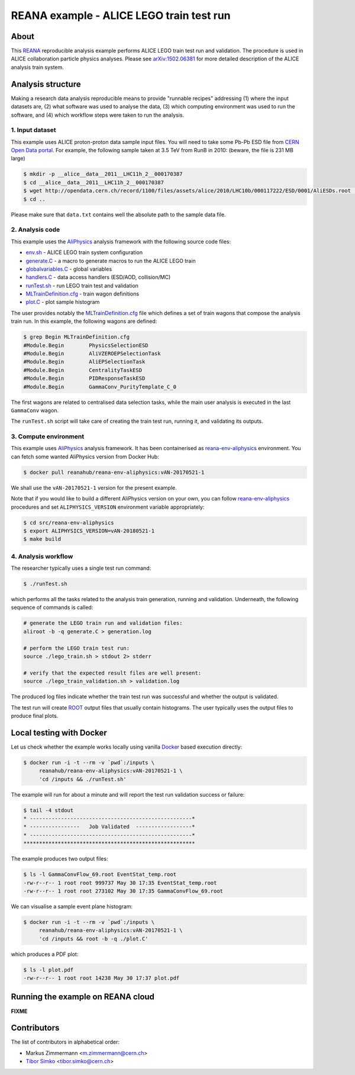===========================================
 REANA example - ALICE LEGO train test run
===========================================

.. image:: https://img.shields.io/travis/reanahub/reana-demo-alice-lego-train-validation.svg
   :target: https://travis-ci.org/reanahub/reana-demo-alice-lego-train-validation

.. image:: https://badges.gitter.im/Join%20Chat.svg
   :target: https://gitter.im/reanahub/reana?utm_source=badge&utm_medium=badge&utm_campaign=pr-badge

.. image:: https://img.shields.io/github/license/reanahub/reana-demo-alice-lego-train-validation.svg
   :target: https://raw.githubusercontent.com/reanahub/reana-demo-alice-lego-train-validation/master/LICENSE

About
=====

This `REANA <http://www.reanahub.io/>`_ reproducible analysis example performs
ALICE LEGO train test run and validation. The procedure is used in ALICE
collaboration particle physics analyses. Please see `arXiv:1502.06381
<https://arxiv.org/abs/1502.06381>`_ for more detailed description of the ALICE
analysis train system.

Analysis structure
==================

Making a research data analysis reproducible means to provide "runnable recipes"
addressing (1) where the input datasets are, (2) what software was used to
analyse the data, (3) which computing environment was used to run the software,
and (4) which workflow steps were taken to run the analysis.

1. Input dataset
---------------

This example uses ALICE proton-proton data sample input files. You will need to
take some Pb-Pb ESD file from `CERN Open Data portal
<http://opendata.cern.ch/>`_. For example, the following sample taken at 3.5 TeV
from RunB in 2010: (beware, the file is 231 MB large)

.. code-block:: console

   $ mkdir -p __alice__data__2011__LHC11h_2__000170387
   $ cd __alice__data__2011__LHC11h_2__000170387
   $ wget http://opendata.cern.ch/record/1100/files/assets/alice/2010/LHC10b/000117222/ESD/0001/AliESDs.root .
   $ cd ..

Please make sure that ``data.txt`` contains well the absolute path to the sample
data file.

2. Analysis code
----------------

This example uses the `AliPhysics <https://github.com/alisw/AliPhysics>`_
analysis framework with the following source code files:

- `env.sh <env.sh>`_ - ALICE LEGO train system configuration
- `generate.C <generate.C>`_ - a macro to generate macros to run the ALICE LEGO train
- `globalvariables.C <globalvariables.C>`_ - global variables
- `handlers.C <handlers.C>`_ - data access handlers (ESD/AOD, collision/MC)
- `runTest.sh <runTest.sh>`_ - run LEGO train test and validation
- `MLTrainDefinition.cfg <MLTrainDefinition.cfg>`_ - train wagon definitions
- `plot.C <plot.C>`_ - plot sample histogram

The user provides notably the `MLTrainDefinition.cfg <MLTrainDefinition.cfg>`_
file which defines a set of train wagons that compose the analysis train run. In
this example, the following wagons are defined:

.. code-block:: console

   $ grep Begin MLTrainDefinition.cfg
   #Module.Begin        PhysicsSelectionESD
   #Module.Begin        AliVZEROEPSelectionTask
   #Module.Begin        AliEPSelectionTask
   #Module.Begin        CentralityTaskESD
   #Module.Begin        PIDResponseTaskESD
   #Module.Begin        GammaConv_PurityTemplate_C_0

The first wagons are related to centralised data selection tasks, while the main
user analysis is executed in the last ``GammaConv`` wagon.

The ``runTest.sh`` script will take care of creating the train test run, running
it, and validating its outputs.

3. Compute environment
----------------------

This example uses `AliPhysics <https://github.com/alisw/AliPhysics>`_ analysis
framework. It has been containerised as `reana-env-aliphysics
<https://github.com/reanahub/reana-env-aliphysics>`_ environment. You can fetch
some wanted AliPhysics version from Docker Hub:

.. code-block:: console

   $ docker pull reanahub/reana-env-aliphysics:vAN-20170521-1

We shall use the ``vAN-20170521-1`` version for the present example.

Note that if you would like to build a different AliPhysics version on your own,
you can follow `reana-env-aliphysics
<https://github.com/reanahub/reana-env-aliphysics>`_ procedures and set
``ALIPHYSICS_VERSION`` environment variable appropriately:

.. code-block:: console

   $ cd src/reana-env-aliphysics
   $ export ALIPHYSICS_VERSION=vAN-20180521-1
   $ make build

4. Analysis workflow
--------------------

The researcher typically uses a single test run command:

.. code-block:: console

   $ ./runTest.sh

which performs all the tasks related to the analysis train generation, running
and validation. Underneath, the following sequence of commands is called:

.. code-block:: shell

   # generate the LEGO train run and validation files:
   aliroot -b -q generate.C > generation.log

   # perform the LEGO train test run:
   source ./lego_train.sh > stdout 2> stderr

   # verify that the expected result files are well present:
   source ./lego_train_validation.sh > validation.log

The produced log files indicate whether the train test run was successful and
whether the output is validated.

The test run will create `ROOT <https://root.cern.ch/>`_ output files that
usually contain histograms. The user typically uses the output files to produce
final plots.

Local testing with Docker
=========================

Let us check whether the example works locally using vanilla `Docker
<https://www.docker.com/>`_ based execution directly:

.. code-block:: console

   $ docker run -i -t --rm -v `pwd`:/inputs \
        reanahub/reana-env-aliphysics:vAN-20170521-1 \
        'cd /inputs && ./runTest.sh'

The example will run for about a minute and will report the test run validation
success or failure:

.. code-block:: console

   $ tail -4 stdout
   * ----------------------------------------------------*
   * ----------------   Job Validated  ------------------*
   * ----------------------------------------------------*
   *******************************************************

The example produces two output files:

.. code-block:: console

   $ ls -l GammaConvFlow_69.root EventStat_temp.root
   -rw-r--r-- 1 root root 999737 May 30 17:35 EventStat_temp.root
   -rw-r--r-- 1 root root 273102 May 30 17:35 GammaConvFlow_69.root

We can visualise a sample event plane histogram:

.. code-block:: console

   $ docker run -i -t --rm -v `pwd`:/inputs \
        reanahub/reana-env-aliphysics:vAN-20170521-1 \
        'cd /inputs && root -b -q ./plot.C'

which produces a PDF plot:

.. code-block:: console

   $ ls -l plot.pdf
   -rw-r--r-- 1 root root 14238 May 30 17:37 plot.pdf

.. figure:: https://raw.githubusercontent.com/reanahub/reana-demo-alice-lego-train-validation/master/docs/plot.png
   :alt: plot.png
   :align: center

Running the example on REANA cloud
==================================

**FIXME**

Contributors
============

The list of contributors in alphabetical order:

- Markus Zimmermann <m.zimmermann@cern.ch>
- `Tibor Simko <https://orcid.org/0000-0001-7202-5803>`_ <tibor.simko@cern.ch>
